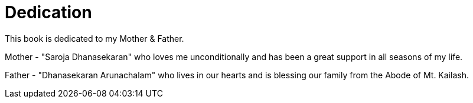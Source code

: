 [[dedication]]
= Dedication

This book is dedicated to my Mother & Father.

Mother - "Saroja Dhanasekaran" who loves me unconditionally and has been a great support in all seasons of my life.

Father - "Dhanasekaran Arunachalam" who lives in our hearts and is blessing our family from the Abode of Mt. Kailash.
